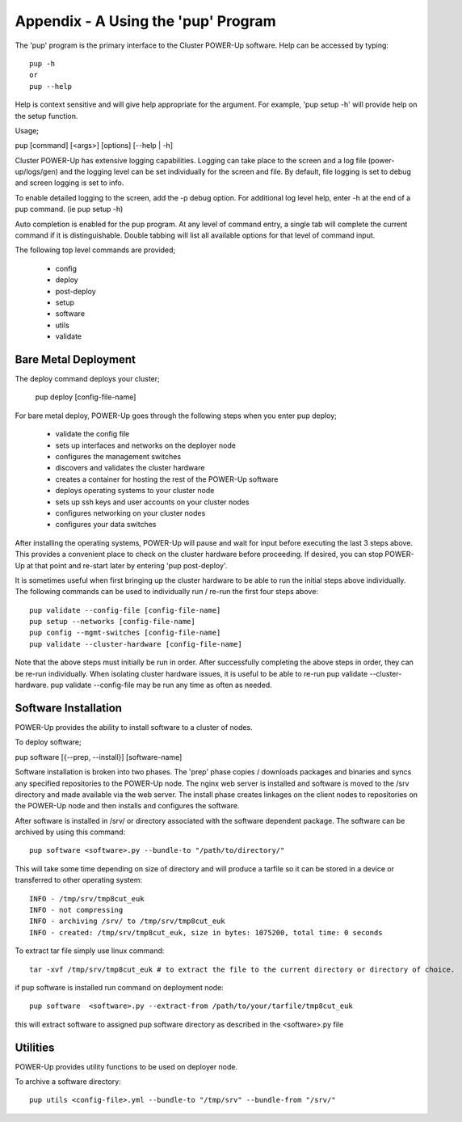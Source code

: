 .. highlight:: none

.. _appendix_a:

Appendix - A Using the 'pup' Program
====================================


The 'pup' program is the primary interface to the Cluster POWER-Up software.
Help can be accessed by typing::

    pup -h
    or
    pup --help

Help is context sensitive and will give help appropriate for the argument.
For example, 'pup setup -h' will provide help on the setup function.

Usage;

pup [command] [<args>] [options] [--help | -h]

Cluster POWER-Up has extensive logging capabilities. Logging can take place to
the screen and a log file (power-up/logs/gen) and the logging level can be
set individually for the screen and file. By default, file logging is set to
debug and screen logging is set to info.

To enable detailed logging to the screen, add the -p debug option. For additional
log level help, enter -h at the end of a pup command. (ie pup setup -h)

Auto completion is enabled for the pup program. At any level of command
entry, a single tab will complete the current command if it is distinguishable.
Double tabbing will list all available options for that level of
command input.

The following top level commands are provided;

    - config
    - deploy
    - post-deploy
    - setup
    - software
    - utils
    - validate

Bare Metal Deployment
~~~~~~~~~~~~~~~~~~~~~

The deploy command deploys your cluster;

    pup deploy [config-file-name]

For bare metal deploy, POWER-Up goes through the following steps when you enter pup deploy;

    - validate the config file
    - sets up interfaces and networks on the deployer node
    - configures the management switches
    - discovers and validates the cluster hardware
    - creates a container for hosting the rest of the POWER-Up software
    - deploys operating systems to your cluster node
    - sets up ssh keys and user accounts on your cluster nodes
    - configures networking on your cluster nodes
    - configures your data switches

After installing the operating systems, POWER-Up will pause and wait for input
before executing the last 3 steps above. This provides a convenient place to
check on the cluster hardware before proceeding. If desired, you can stop
POWER-Up at that point and re-start later by entering 'pup post-deploy'.

It is sometimes useful when first bringing up the cluster hardware to be able to
run the initial steps above individually. The following commands can be used to
individually run / re-run the first four steps above::

    pup validate --config-file [config-file-name]
    pup setup --networks [config-file-name]
    pup config --mgmt-switches [config-file-name]
    pup validate --cluster-hardware [config-file-name]

Note that the above steps must initially be run in order. After successfully
completing the above steps in order, they can be re-run individually. When isolating
cluster hardware issues, it is useful to be able to re-run pup validate
--cluster-hardware.  pup validate --config-file may be run any time as often as
needed.

Software Installation
~~~~~~~~~~~~~~~~~~~~~

POWER-Up provides the ability to install software to a cluster of nodes.

To deploy software;

pup software [{--prep, --install}] [software-name]

Software installation is broken into two phases.  The 'prep' phase copies / downloads
packages and binaries and syncs any specified repositories to the POWER-Up node. The
nginx web server is installed and software is moved to the /srv directory and made available via the web server. The install phase creates linkages on the client nodes to repositories
on the POWER-Up node and then installs and configures the software.

After software is installed in /srv/ or directory associated with the software dependent package. The software can be archived
by using this command::

   pup software <software>.py --bundle-to "/path/to/directory/"

This will take some time depending on size of directory and will produce a tarfile
so it can be stored in a device or transferred to other operating system::

   INFO - /tmp/srv/tmp8cut_euk
   INFO - not compressing
   INFO - archiving /srv/ to /tmp/srv/tmp8cut_euk
   INFO - created: /tmp/srv/tmp8cut_euk, size in bytes: 1075200, total time: 0 seconds

To extract tar file simply use linux command::

   tar -xvf /tmp/srv/tmp8cut_euk # to extract the file to the current directory or directory of choice.

if pup software is installed run command on deployment node::

   pup software  <software>.py --extract-from /path/to/your/tarfile/tmp8cut_euk

this will extract software to assigned pup software directory as described in the <software>.py file


Utilities
~~~~~~~~~~~~~~~~~~~~~

POWER-Up provides utility functions to be used on deployer node.


To archive a software directory::

   pup utils <config-file>.yml --bundle-to "/tmp/srv" --bundle-from "/srv/"

